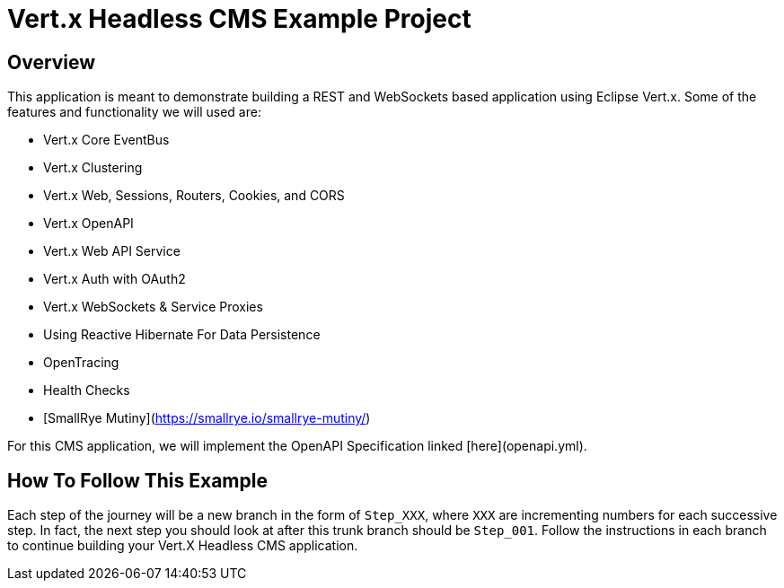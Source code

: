 # Vert.x Headless CMS Example Project

## Overview

This application is meant to demonstrate building a REST and WebSockets based application using Eclipse Vert.x. Some of the features and functionality we will used are:

* Vert.x Core EventBus
* Vert.x Clustering
* Vert.x Web, Sessions, Routers, Cookies, and CORS
* Vert.x OpenAPI
* Vert.x Web API Service
* Vert.x Auth with OAuth2
* Vert.x WebSockets & Service Proxies
* Using Reactive Hibernate For Data Persistence
* OpenTracing
* Health Checks
* [SmallRye Mutiny](https://smallrye.io/smallrye-mutiny/)


For this CMS application, we will implement the OpenAPI Specification linked [here](openapi.yml).

## How To Follow This Example

Each step of the journey will be a new branch in the form of `Step_XXX`, where `XXX` are incrementing numbers for each successive step. In fact, the next step you should look at after this trunk branch should be `Step_001`. Follow the instructions in each branch to continue building your Vert.X Headless CMS application.